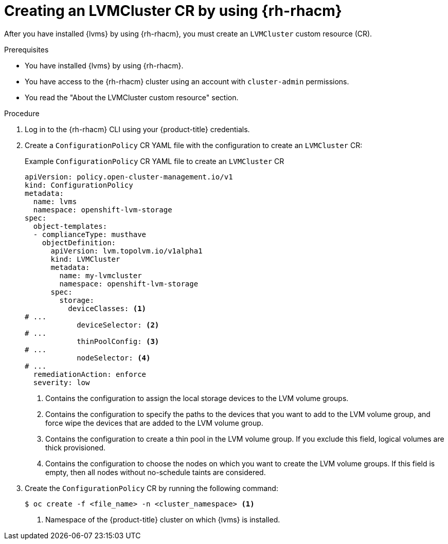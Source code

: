 // Module included in the following assemblies:
//
// storage/persistent_storage/persistent_storage_local/persistent-storage-using-lvms.adoc

:_mod-docs-content-type: PROCEDURE
[id="lvms-creating-lvmcluster-using-rhacm_{context}"]
= Creating an LVMCluster CR by using {rh-rhacm}

After you have installed {lvms} by using {rh-rhacm}, you must create an `LVMCluster` custom resource (CR).

.Prerequisites

* You have installed {lvms} by using {rh-rhacm}.
* You have access to the {rh-rhacm} cluster using an account with `cluster-admin` permissions.
* You read the "About the LVMCluster custom resource" section.

.Procedure

. Log in to the {rh-rhacm} CLI using your {product-title} credentials.

. Create a `ConfigurationPolicy` CR YAML file with the configuration to create an `LVMCluster` CR:
+
.Example `ConfigurationPolicy` CR YAML file to create an `LVMCluster` CR
[source,yaml]
----
apiVersion: policy.open-cluster-management.io/v1
kind: ConfigurationPolicy
metadata:
  name: lvms
  namespace: openshift-lvm-storage
spec:
  object-templates:
  - complianceType: musthave
    objectDefinition:
      apiVersion: lvm.topolvm.io/v1alpha1
      kind: LVMCluster
      metadata:
        name: my-lvmcluster
        namespace: openshift-lvm-storage
      spec:
        storage:
          deviceClasses: <1>
# ...
            deviceSelector: <2>
# ...
            thinPoolConfig: <3>
# ...
            nodeSelector: <4>
# ...
  remediationAction: enforce
  severity: low
----
<1> Contains the configuration to assign the local storage devices to the LVM volume groups.
<2> Contains the configuration to specify the paths to the devices that you want to add to the LVM volume group, and force wipe the devices that are added to the LVM volume group. 
<3> Contains the configuration to create a thin pool in the LVM volume group. If you exclude this field, logical volumes are thick provisioned.
<4> Contains the configuration to choose the nodes on which you want to create the LVM volume groups. If this field is empty, then all nodes without no-schedule taints are considered.

. Create the `ConfigurationPolicy` CR by running the following command:
+
[source,terminal]
----
$ oc create -f <file_name> -n <cluster_namespace> <1>
----
<1> Namespace of the {product-title} cluster on which {lvms} is installed.